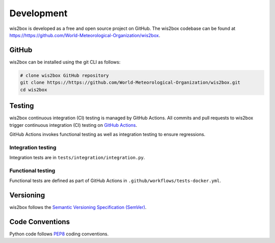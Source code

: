 .. _development:

Development
===========

wis2box is developed as a free and open source project on GitHub. The wis2box
codebase can be found at https://https://github.com/World-Meteorological-Organization/wis2box.


GitHub
------

wis2box can be installed using the git CLI as follows:

.. code-block:: bash

    # clone wis2box GitHub repository
    git clone https://https://github.com/World-Meteorological-Organization/wis2box.git
    cd wis2box

Testing
-------

wis2box continuous integration (CI) testing is managed by GitHub Actions. All commits and
pull requests to wis2box trigger continuous integration (CI) testing on `GitHub Actions`_.

GitHub Actions invokes functional testing as well as integration testing to ensure regressions.

Integration testing
^^^^^^^^^^^^^^^^^^^

Integration tests are in ``tests/integration/integration.py``.

Functional testing
^^^^^^^^^^^^^^^^^^

Functional tests are defined as part of GitHub Actions in ``.github/workflows/tests-docker.yml``.

Versioning
----------

wis2box follows the `Semantic Versioning Specification (SemVer)`_.

Code Conventions
-----------------

Python code follows `PEP8`_ coding conventions.


.. _`GitHub Actions`: https://https://github.com/World-Meteorological-Organization/wis2box/blob/main/.github/workflows/tests-docker.yml
.. _`Semantic Versioning Specification (SemVer)`: https://semver.org
.. _`PEP8`: https://peps.python.org/pep-0008
